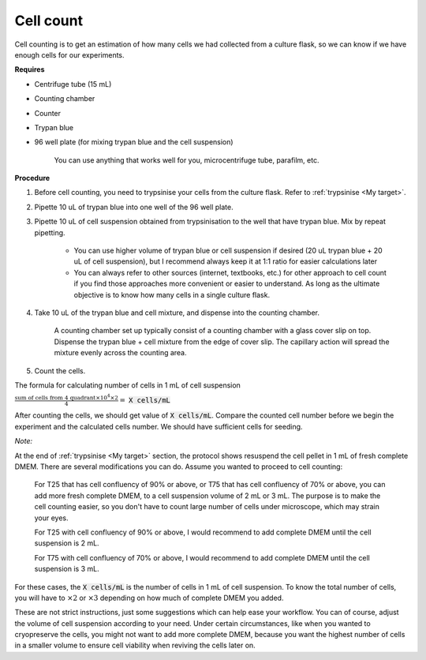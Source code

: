 .. _cell count:

Cell count
==========

Cell counting is to get an estimation of how many cells we had collected from a culture flask, so we can know if we have enough cells for our experiments. 

**Requires**

* Centrifuge tube (15 mL)
* Counting chamber
* Counter
* Trypan blue
* 96 well plate (for mixing trypan blue and the cell suspension)

    You can use anything that works well for you, microcentrifuge tube, parafilm, etc. 

**Procedure**

#. Before cell counting, you need to trypsinise your cells from the culture flask. Refer to :ref:`trypsinise <My target>`.
#. Pipette 10 uL of trypan blue into one well of the 96 well plate.
#. Pipette 10 uL of cell suspension obtained from trypsinisation to the well that have trypan blue. Mix by repeat pipetting. 

    * You can use higher volume of trypan blue or cell suspension if desired (20 uL trypan blue + 20 uL of cell suspension), but I recommend always keep it at 1:1 ratio for easier calculations later
    * You can always refer to other sources (internet, textbooks, etc.) for other approach to cell count if you find those approaches more convenient or easier to understand. As long as the ultimate objective is to know how many cells in a single culture flask. 

#. Take 10 uL of the trypan blue and cell mixture, and dispense into the counting chamber.

    A counting chamber set up typically consist of a counting chamber with a glass cover slip on top. Dispense the trypan blue + cell mixture from the edge of cover slip. The capillary action will spread the mixture evenly across the counting area. 

#. Count the cells. 

The formula for calculating number of cells in 1 mL of cell suspension

:math:`\frac{\text{sum of cells from 4 quadrant} \times 10^4 \times 2}{4} =` :code:`X cells/mL`

After counting the cells, we should get value of :code:`X cells/mL`. Compare the counted cell number before we begin the experiment and the calculated cells number. We should have sufficient cells for seeding. 


*Note:* 

At the end of :ref:`trypsinise <My target>` section, the protocol shows resuspend the cell pellet in 1 mL of fresh complete DMEM. There are several modifications you can do. Assume you wanted to proceed to cell counting: 

  For T25 that has cell confluency of 90% or above, or T75 that has cell confluency of 70% or above, you can add more fresh complete DMEM, to a cell suspension volume of 2 mL or 3 mL. The purpose is to make the cell counting easier, so you don't have to count large number of cells under microscope, which may strain your eyes. 

  For T25 with cell confluency of 90% or above, I would recommend to add complete DMEM until the cell suspension is 2 mL. 
  
  For T75 with cell confluency of 70% or above, I would recommend to add complete DMEM until the cell suspension is 3 mL. 

For these cases, the :code:`X cells/mL` is the number of cells in 1 mL of cell suspension. To know the total number of cells, you will have to :math:`\times 2` or :math:`\times 3` depending on how much of complete DMEM you added. 

These are not strict instructions, just some suggestions which can help ease your workflow. You can of course, adjust the volume of cell suspension according to your need. Under certain circumstances, like when you wanted to cryopreserve the cells, you might not want to add more complete DMEM, because you want the highest number of cells in a smaller volume to ensure cell viability when reviving the cells later on. 
